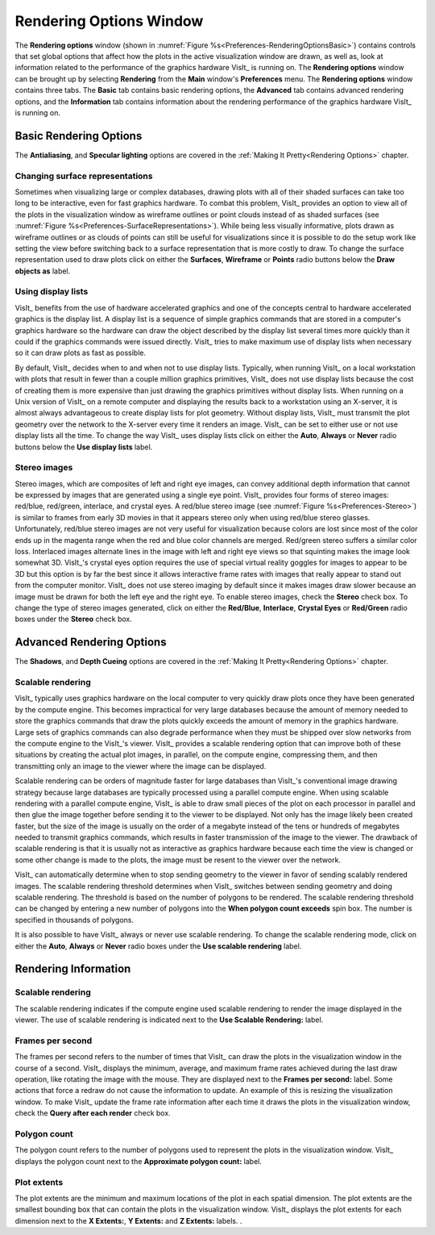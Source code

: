 .. _Rendering Options Window:

Rendering Options Window
------------------------

The **Rendering options** window (shown in 
:numref:`Figure %s<Preferences-RenderingOptionsBasic>`) contains controls
that set global options that affect how the plots in the active visualization
window are drawn, as well as, look at information related to the performance
of the graphics hardware VisIt_ is running on. The **Rendering options**
window can be brought up by selecting **Rendering** from the **Main** window's
**Preferences** menu. The **Rendering options** window contains three tabs.
The **Basic** tab contains basic rendering options, the **Advanced** tab
contains advanced rendering options, and the **Information** tab contains
information about the rendering performance of the graphics hardware VisIt_
is running on.

Basic Rendering Options
~~~~~~~~~~~~~~~~~~~~~~~

The **Antialiasing**, and **Specular lighting** options are covered in the
:ref:`Making It Pretty<Rendering Options>` chapter.

.. _Preferences-RenderingOptionsBasic:

.. figure:: images/RenderingOptionsBasic.png
   :width: 100%

    The basic rendering options

Changing surface representations
""""""""""""""""""""""""""""""""

Sometimes when visualizing large or complex databases, drawing plots with
all of their shaded surfaces can take too long to be interactive, even for
fast graphics hardware. To combat this problem, VisIt_ provides an option
to view all of the plots in the visualization window as wireframe outlines
or point clouds instead of as shaded surfaces (see
:numref:`Figure %s<Preferences-SurfaceRepresentations>`). While being less
visually informative, plots drawn as wireframe outlines or as clouds of
points can still be useful for visualizations since it is possible to do
the setup work like setting the view before switching back to a surface
representation that is more costly to draw. To change the surface
representation used to draw plots click on either the **Surfaces**,
**Wireframe** or **Points** radio buttons below the **Draw objects as**
label.

.. _Preferences-SurfaceRepresentations:

.. figure:: images/SurfaceRepresentations.png
   :width: 100%

    The different surface representations

Using display lists
"""""""""""""""""""

VisIt_ benefits from the use of hardware accelerated graphics and one of the
concepts central to hardware accelerated graphics is the display list. A
display list is a sequence of simple graphics commands that are stored in
a computer's graphics hardware so the hardware can draw the object described
by the display list several times more quickly than it could if the graphics
commands were issued directly. VisIt_ tries to make maximum use of display
lists when necessary so it can draw plots as fast as possible.

By default, VisIt_ decides when to and when not to use display lists.
Typically, when running VisIt_ on a local workstation with plots that result
in fewer than a couple million graphics primitives, VisIt_ does not use
display lists because the cost of creating them is more expensive than just
drawing the graphics primitives without display lists. When running on a
Unix version of VisIt_ on a remote computer and displaying the results
back to a workstation using an X-server, it is almost always advantageous
to create display lists for plot geometry. Without display lists, VisIt_
must transmit the plot geometry over the network to the X-server every time
it renders an image. VisIt_ can be set to either use or not use display
lists all the time. To change the way VisIt_ uses display lists click on
either the **Auto**, **Always** or **Never** radio buttons below the
**Use display lists** label.

Stereo images
"""""""""""""

Stereo images, which are composites of left and right eye images, can
convey additional depth information that cannot be expressed by images
that are generated using a single eye point. VisIt_ provides four forms
of stereo images: red/blue, red/green, interlace, and crystal eyes. A
red/blue stereo image (see :numref:`Figure %s<Preferences-Stereo>`) is
similar to frames from early 3D movies in that it appears stereo only
when using red/blue stereo glasses. Unfortunately, red/blue stereo images
are not very useful for visualization because colors are lost since most
of the color ends up in the magenta range when the red and blue color
channels are merged. Red/green stereo suffers a similar color loss. Interlaced
images alternate lines in the image with left and right eye views so that
squinting makes the image look somewhat 3D. VisIt_'s crystal eyes option
requires the use of special virtual reality goggles for images to appear
to be 3D but this option is by far the best since it allows interactive
frame rates with images that really appear to stand out from the computer
monitor. VisIt_ does not use stereo imaging by default since it makes
images draw slower because an image must be drawn for both the left eye
and the right eye. To enable stereo images, check the **Stereo** check
box. To change the type of stereo images generated, click on either the
**Red/Blue**, **Interlace**, **Crystal Eyes** or **Red/Green** radio boxes
under the **Stereo** check box.

.. _Preferences-Stereo:

.. figure:: images/Stereo.png
   :width: 100%

    Some various stereo image types

Advanced Rendering Options
~~~~~~~~~~~~~~~~~~~~~~~~~~

The **Shadows**, and **Depth Cueing** options are covered in the
:ref:`Making It Pretty<Rendering Options>` chapter.

.. _Preferences-RenderingOptionsAdvanced:

.. figure:: images/RenderingOptionsAdvanced.png
   :width: 100%

    The advanced rendering options

Scalable rendering
""""""""""""""""""

VisIt_ typically uses graphics hardware on the local computer to very
quickly draw plots once they have been generated by the compute engine.
This becomes impractical for very large databases because the amount of
memory needed to store the graphics commands that draw the plots quickly
exceeds the amount of memory in the graphics hardware. Large sets of
graphics commands can also degrade performance when they must be shipped
over slow networks from the compute engine to the VisIt_'s viewer. VisIt_
provides a scalable rendering option that can improve both of these
situations by creating the actual plot images, in parallel, on the compute
engine, compressing them, and then transmitting only an image to the
viewer where the image can be displayed.

Scalable rendering can be orders of magnitude faster for large databases
than VisIt_'s conventional image drawing strategy because large databases
are typically processed using a parallel compute engine. When using scalable
rendering with a parallel compute engine, VisIt_ is able to draw small
pieces of the plot on each processor in parallel and then glue the image
together before sending it to the viewer to be displayed. Not only has the
image likely been created faster, but the size of the image is usually on
the order of a megabyte instead of the tens or hundreds of megabytes needed
to transmit graphics commands, which results in faster transmission of the
image to the viewer. The drawback of scalable rendering is that it is
usually not as interactive as graphics hardware because each time the view
is changed or some other change is made to the plots, the image must be
resent to the viewer over the network.

VisIt_ can automatically determine when to stop sending geometry to the
viewer in favor of sending scalably rendered images. The scalable rendering
threshold determines when VisIt_ switches between sending geometry and
doing scalable rendering. The threshold is based on the number of polygons
to be rendered. The scalable rendering threshold can be changed by entering
a new number of polygons into the **When polygon count exceeds** spin box.
The number is specified in thousands of polygons.

It is also possible to have VisIt_ always or never use scalable rendering.
To change the scalable rendering mode, click on either the **Auto**,
**Always** or **Never** radio boxes under the **Use scalable rendering**
label.

Rendering Information
~~~~~~~~~~~~~~~~~~~~~

.. _Preferences-RenderingOptionsInformation:

.. figure:: images/RenderingOptionsInformation.png
   :width: 100%

    The rendering information

Scalable rendering
""""""""""""""""""

The scalable rendering indicates if the compute engine used scalable
rendering to render the image displayed in the viewer. The use of scalable
rendering is indicated next to the **Use Scalable Rendering:** label.

Frames per second
"""""""""""""""""

The frames per second refers to the number of times that VisIt_ can draw
the plots in the visualization window in the course of a second. VisIt_
displays the minimum, average, and maximum frame rates achieved during the
last draw operation, like rotating the image with the mouse. They are
displayed next to the **Frames per second:** label. Some actions that
force a redraw do not cause the information to update. An example of this
is resizing the visualization window. To make VisIt_ update the frame rate
information after each time it draws the plots in the visualization window,
check the **Query after each render** check box.

Polygon count
"""""""""""""

The polygon count refers to the number of polygons used to represent the
plots in the visualization window. VisIt_ displays the polygon count next
to the **Approximate polygon count:** label.

Plot extents
""""""""""""

The plot extents are the minimum and maximum locations of the plot in each
spatial dimension. The plot extents are the smallest bounding box that can
contain the plots in the visualization window. VisIt_ displays the plot
extents for each dimension next to the **X Extents:**, **Y Extents:** and
**Z Extents:** labels.
.
